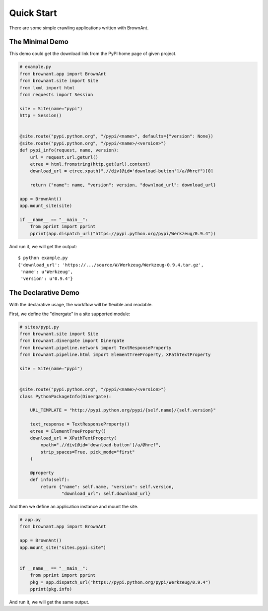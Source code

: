 .. _quickstart:

Quick Start
===========

There are some simple crawling applications written with BrownAnt.


The Minimal Demo
----------------

This demo could get the download link from the PyPI home page of given
project.

.. code-block:: python

    # example.py
    from brownant.app import BrownAnt
    from brownant.site import Site
    from lxml import html
    from requests import Session

    site = Site(name="pypi")
    http = Session()


    @site.route("pypi.python.org", "/pypi/<name>", defaults={"version": None})
    @site.route("pypi.python.org", "/pypi/<name>/<version>")
    def pypi_info(request, name, version):
        url = request.url.geturl()
        etree = html.fromstring(http.get(url).content)
        download_url = etree.xpath(".//div[@id='download-button']/a/@href")[0]

        return {"name": name, "version": version, "download_url": download_url}

    app = BrownAnt()
    app.mount_site(site)

    if __name__ == "__main__":
        from pprint import pprint
        pprint(app.dispatch_url("https://pypi.python.org/pypi/Werkzeug/0.9.4"))

And run it, we will get the output::

    $ python example.py
    {'download_url': 'https://.../source/W/Werkzeug/Werkzeug-0.9.4.tar.gz',
     'name': u'Werkzeug',
     'version': u'0.9.4'}


The Declarative Demo
--------------------

With the declarative usage, the workflow will be flexible and readable.

First, we define the "dinergate" in a site supported module:

.. code-block:: python

    # sites/pypi.py
    from brownant.site import Site
    from brownant.dinergate import Dinergate
    from brownant.pipeline.network import TextResponseProperty
    from brownant.pipeline.html import ElementTreeProperty, XPathTextProperty

    site = Site(name="pypi")


    @site.route("pypi.python.org", "/pypi/<name>/<version>")
    class PythonPackageInfo(Dinergate):

        URL_TEMPLATE = "http://pypi.python.org/pypi/{self.name}/{self.version}"

        text_response = TextResponseProperty()
        etree = ElementTreeProperty()
        download_url = XPathTextProperty(
            xpath=".//div[@id='download-button']/a/@href",
            strip_spaces=True, pick_mode="first"
        )

        @property
        def info(self):
            return {"name": self.name, "version": self.version,
                    "download_url": self.download_url}

And then we define an application instance and mount the site.

.. code-block:: python

    # app.py
    from brownant.app import BrownAnt

    app = BrownAnt()
    app.mount_site("sites.pypi:site")


    if __name__ == "__main__":
        from pprint import pprint
        pkg = app.dispatch_url("https://pypi.python.org/pypi/Werkzeug/0.9.4")
        pprint(pkg.info)

And run it, we will get the same output.
